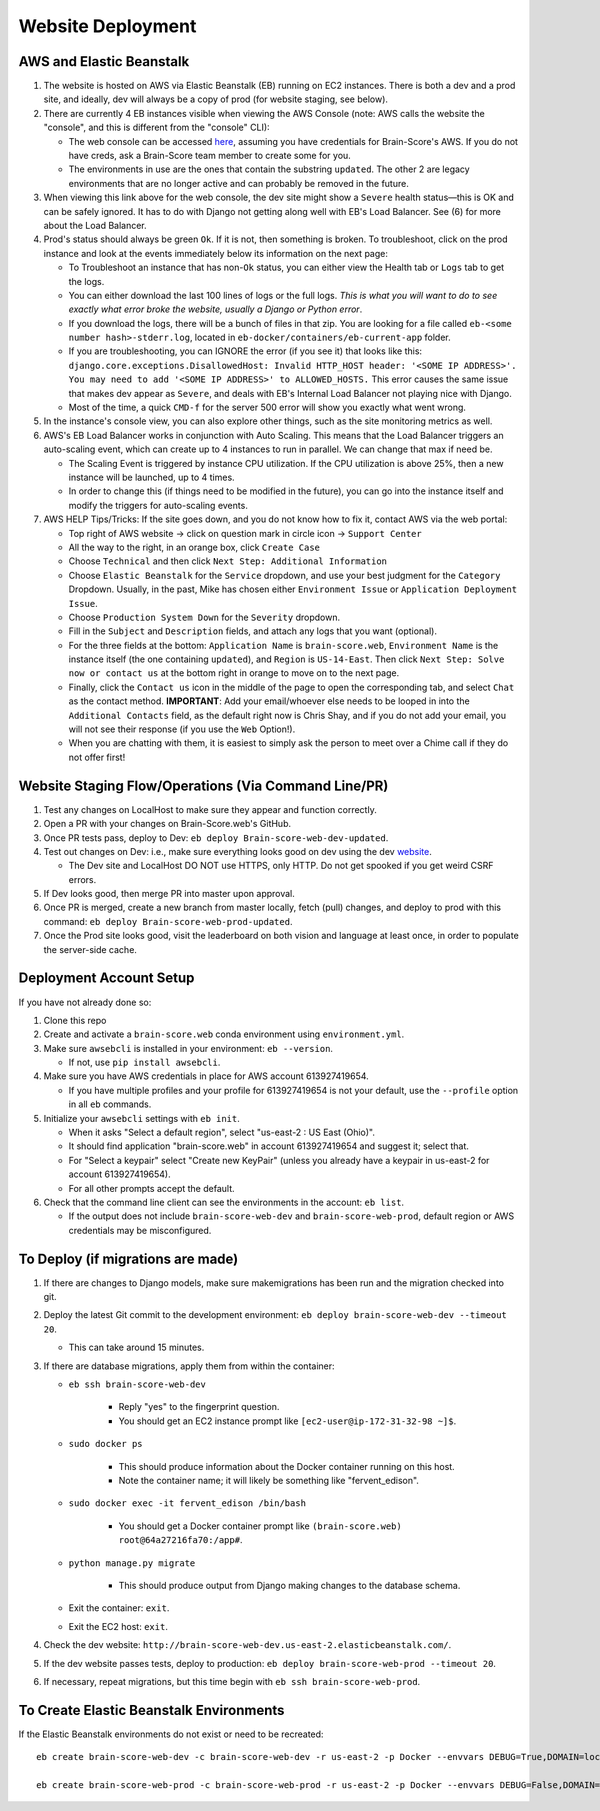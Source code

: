 .. _website-deployment:

Website Deployment
##################

AWS and Elastic Beanstalk
*************************

1. The website is hosted on AWS via Elastic Beanstalk (EB) running on EC2 instances. There is both a dev and a prod site,
   and ideally, dev will always be a copy of prod (for website staging, see below).
2. There are currently 4 EB instances visible when viewing the AWS Console (note: AWS calls the website the "console",
   and this is different from the "console" CLI):

   * The web console can be accessed `here <https://us-east-2.console.aws.amazon.com/elasticbeanstalk/home?region=us-east-2#/environments>`_,
     assuming you have credentials for Brain-Score's AWS. If you do not have creds, ask a Brain-Score team member to create some for you.
   * The environments in use are the ones that contain the substring ``updated``. The other 2 are legacy environments
     that are no longer active and can probably be removed in the future.
3. When viewing this link above for the web console, the dev site might show a ``Severe`` health status—this is OK and
   can be safely ignored. It has to do with Django not getting along well with EB's Load Balancer. See (6) for more
   about the Load Balancer.
4. Prod's status should always be green ``Ok``. If it is not, then something is broken. To troubleshoot, click on the
   prod instance and look at the events immediately below its information on the next page:

   * To Troubleshoot an instance that has non-``Ok`` status, you can either view the Health tab or ``Logs`` tab to get the logs.
   * You can either download the last 100 lines of logs or the full logs. *This is what you will want to do to see exactly
     what error broke the website, usually a Django or Python error*.
   * If you download the logs, there will be a bunch of files in that zip. You are looking for a file called
     ``eb-<some number hash>-stderr.log``, located in ``eb-docker/containers/eb-current-app`` folder.
   * If you are troubleshooting, you can IGNORE the error (if you see it) that looks like this:
     ``django.core.exceptions.DisallowedHost: Invalid HTTP_HOST header: '<SOME IP ADDRESS>'. You may need to add
     '<SOME IP ADDRESS>' to ALLOWED_HOSTS.`` This error causes the same issue that makes dev appear as ``Severe``, and
     deals with EB's Internal Load Balancer not playing nice with Django.
   * Most of the time, a quick ``CMD-f`` for the server 500 error will show you exactly what went wrong.
5. In the instance's console view, you can also explore other things, such as the site monitoring metrics as well.
6. AWS's EB Load Balancer works in conjunction with Auto Scaling. This means that the Load Balancer triggers an auto-scaling
   event, which can create up to 4 instances to run in parallel. We can change that max if need be.

   * The Scaling Event is triggered by instance CPU utilization. If the CPU utilization is above 25%, then a new instance will be launched, up to 4 times.
   * In order to change this (if things need to be modified in the future), you can go into the instance itself and modify the triggers for auto-scaling events.
7. AWS HELP Tips/Tricks: If the site goes down, and you do not know how to fix it, contact AWS via the web portal:

   * Top right of AWS website -> click on question mark in circle icon -> ``Support Center``
   * All the way to the right, in an orange box, click ``Create Case``
   * Choose ``Technical`` and then click ``Next Step: Additional Information``
   * Choose ``Elastic Beanstalk`` for the ``Service`` dropdown, and use your best judgment for the ``Category`` Dropdown.
     Usually, in the past, Mike has chosen either ``Environment Issue`` or ``Application Deployment Issue``.
   * Choose ``Production System Down`` for the ``Severity`` dropdown.
   * Fill in the ``Subject`` and ``Description`` fields, and attach any logs that you want (optional).
   * For the three fields at the bottom: ``Application Name`` is ``brain-score.web``, ``Environment Name`` is the instance
     itself (the one containing ``updated``), and ``Region`` is ``US-14-East``. Then click ``Next Step: Solve now or contact us``
     at the bottom right in orange to move on to the next page.
   * Finally, click the ``Contact us`` icon in the middle of the page to open the corresponding tab, and select ``Chat``
     as the contact method. **IMPORTANT**: Add your email/whoever else needs to be looped in into the ``Additional Contacts``
     field, as the default right now is Chris Shay, and if you do not add your email, you will not see their response (if you use the ``Web`` Option!).
   * When you are chatting with them, it is easiest to simply ask the person to meet over a Chime call if they do not offer first!

Website Staging Flow/Operations (Via Command Line/PR)
*****************************************************

1. Test any changes on LocalHost to make sure they appear and function correctly.
2. Open a PR with your changes on Brain-Score.web's GitHub.
3. Once PR tests pass, deploy to Dev: ``eb deploy Brain-score-web-dev-updated``.
4. Test out changes on Dev: i.e., make sure everything looks good on dev using the dev `website <https://brain-score-web-dev-updated.kmk2mcntkw.us-east-2.elasticbeanstalk.com>`_.

   * The Dev site and LocalHost DO NOT use HTTPS, only HTTP. Do not get spooked if you get weird CSRF errors.
5. If Dev looks good, then merge PR into master upon approval.
6. Once PR is merged, create a new branch from master locally, fetch (pull) changes, and deploy to prod with this command: ``eb deploy Brain-score-web-prod-updated``.
7. Once the Prod site looks good, visit the leaderboard on both vision and language at least once, in order to populate the server-side cache.

Deployment Account Setup
************************

If you have not already done so:

1. Clone this repo
2. Create and activate a ``brain-score.web`` conda environment using ``environment.yml``.
3. Make sure ``awsebcli`` is installed in your environment:  ``eb --version``.

   * If not, use ``pip install awsebcli``.
4. Make sure you have AWS credentials in place for AWS account 613927419654.

   * If you have multiple profiles and your profile for 613927419654 is not your default, use the ``--profile`` option in all ``eb`` commands.
5. Initialize your ``awsebcli`` settings with ``eb init``.

   * When it asks "Select a default region", select "us-east-2 : US East (Ohio)".
   * It should find application "brain-score.web" in account 613927419654 and suggest it; select that.
   * For "Select a keypair" select "Create new KeyPair" (unless you already have a keypair in us-east-2 for account 613927419654).
   * For all other prompts accept the default.
6. Check that the command line client can see the environments in the account:  ``eb list``.

   * If the output does not include ``brain-score-web-dev`` and ``brain-score-web-prod``, default region or AWS credentials may be misconfigured.

To Deploy (if migrations are made)
**********************************

1. If there are changes to Django models, make sure makemigrations has been run and the migration checked into git.

2. Deploy the latest Git commit to the development environment:  ``eb deploy brain-score-web-dev --timeout 20``.

   * This can take around 15 minutes.
3. If there are database migrations, apply them from within the container:

   * ``eb ssh brain-score-web-dev``

      * Reply "yes" to the fingerprint question.
      * You should get an EC2 instance prompt like ``[ec2-user@ip-172-31-32-98 ~]$``.

   * ``sudo docker ps``

      * This should produce information about the Docker container running on this host.
      * Note the container name; it will likely be something like "fervent_edison".

   * ``sudo docker exec -it fervent_edison /bin/bash``

      * You should get a Docker container prompt like ``(brain-score.web) root@64a27216fa70:/app#``.

   * ``python manage.py migrate``

      * This should produce output from Django making changes to the database schema.

   * Exit the container:  ``exit``.
   * Exit the EC2 host:  ``exit``.

4. Check the dev website:  ``http://brain-score-web-dev.us-east-2.elasticbeanstalk.com/``.
5. If the dev website passes tests, deploy to production:  ``eb deploy brain-score-web-prod --timeout 20``.
6. If necessary, repeat migrations, but this time begin with ``eb ssh brain-score-web-prod``.

To Create Elastic Beanstalk Environments
****************************************

If the Elastic Beanstalk environments do not exist or need to be recreated::

    eb create brain-score-web-dev -c brain-score-web-dev -r us-east-2 -p Docker --envvars DEBUG=True,DOMAIN=localhost:brain-score-web-dev.us-east-2.elasticbeanstalk.com,DB_CRED=brainscore-1-ohio-cred

    eb create brain-score-web-prod -c brain-score-web-prod -r us-east-2 -p Docker --envvars DEBUG=False,DOMAIN=localhost:brain-score-web-prod.us-east-2.elasticbeanstalk.com:www.brain-score.org,DB_CRED=brainscore-prod-ohio-cred

